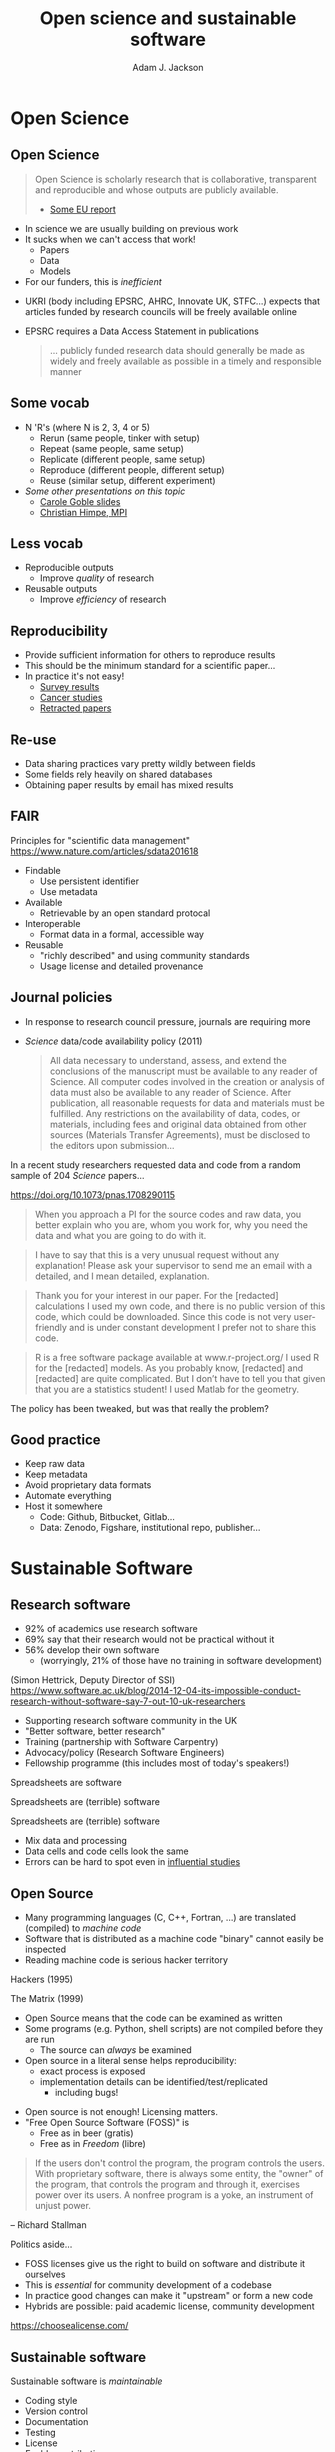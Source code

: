#    -*- mode: org -*-
#+OPTIONS: reveal_center:t reveal_progress:t reveal_history:t reveal_control:t
#+OPTIONS: reveal_mathjax:t reveal_rolling_links:t reveal_keyboard:t reveal_overview:t num:nil
#+OPTIONS: reveal_width:1200 reveal_height:800
#+OPTIONS: reveal_title_slide:"<h2>%t</h2><h2>%a</h2><h3>%e</h3>"
#+OPTIONS: toc:nil
#+REVEAL_ROOT: https://cdn.jsdelivr.net/reveal.js/3.0.0/
#+REVEAL_MARGIN: 0.2
#+REVEAL_MIN_SCALE: 0.5
#+REVEAL_MAX_SCALE: 2.5
#+REVEAL_TRANS: none
#+REVEAL_THEME: solarized
#+REVEAL_HLEVEL: 1
#+REVEAL_EXTRA_CSS: ./presentation.css
#+BEAMER_FRAME_LEVEL: 2

#+TITLE: Open science and sustainable software
#+AUTHOR: Adam J. Jackson
#+EMAIL: adam.jackson@ucl.ac.uk

* COMMENT Structure thoughts

  - Need a strong opener

** Open Science

  - "Open science" section can cover
    - Popper?
      - Popper's thesis re falsifiability relates to how experiments
        are designed and what they cover
      - Reproducibility seems to be taken as a given?
    - Reproducibility
      - vs replicability, re-use etc.
    - Retraction Watch, Stapel, superconductors...
*** Outline
    - EU definition
    - Justification: Public money!
      - Should be able to learn and build on publically-funded research
      - Should be confident in quality of work
      - Research should be efficient -> lower overall cost to public
    - Standard: N Rs (where N is 2, 3, 4 or 5)
      - Rerun (same people, tinker with setup)
      - Repeat (same people, same setup)
      - Replicate (different people, same setup)
      - Reproduce (different people, different setup)
      - Reuse (similar setup, different experiment)

        https://www.slideshare.net/carolegoble/what-is-reproducibility-gobleclean Prof Carole Goble 2016 slides
        https://www.slideshare.net/gramian/rrr-replicability-reproducibility-reusability Christian Himpe, MPI

    - Stick to two for now
      - Reproducibility
        - Confidence in findings
      - Re-use
        - Improve productivity

    - FAIR principles
      - Research data has different problems

    - Expectations are rising
      - Journal policies
      - But people are struggling to adapt to these new policies...

    - Some general key principles
      - Reproducibility of experimental setups will always be tricky...
      - But no such excuse for analysis steps
      - Always keep raw data as well as processed forms
      - When processing data, consider
        a) Can I explain this?
        b) Can I automate it?
      - Avoid "locked-in" file formats
      - Use metadata and comments

** Sustainable software

*** Notes
   - Sustainable Software

     - Software is important and growing part of research
     - Even more so if you consider all analysis pipelines to be
       software. Are spreadsheets software?
     - Open Source -> FOSS
       - Open source enables /transparency/
         - Open source analysis makes reproducibility possible, but
           disincentivises if you can't then /build on it/
       - FOSS is really about the /license/
       - license enable /re-use/

*** Outline
    - Hettrick stats: researchers increasingly depend on software
    - Maybe we should consider data analysis steps and spreadsheets as
      "software"...
    - What is Open Source?
      - Code available - transparency
      - This enables replication
      - For re-use, need permission to build on code: FOSS license
      - For replication, is may help if the code is understandable and
        easy to work with...
    - Sustainable software is /maintainable/
      - Version control
      - Documentation
      - Automated testing
    - Community projects
      - Ambitious projects are better with friends

** Summary

   - Publicly-funded science wants to be open
   - Working openly is good for quality
   - Always keep raw data
   - Automation is documentation
   - Make stuff useable by other people
   - You'll thank yourself for that in a year's time


* Open Science

** Open Science
   #+BEGIN_QUOTE
   Open Science is scholarly research that is collaborative,
   transparent and reproducible and whose outputs are publicly
   available.

   - [[https://publications.europa.eu/en/publication-detail/-/publication/5b05b687-907e-11e8-8bc1-01aa75ed71a1][Some EU report]]
   #+END_QUOTE

   #+REVEAL: split

   - In science we are usually building on previous work
   - It sucks when we can't access that work!
     - Papers
     - Data
     - Models
   - For our funders, this is /inefficient/

   #+REVEAL: split

   - UKRI (body including EPSRC, AHRC, Innovate UK, STFC...) expects
     that articles funded by research councils will be freely
     available online
   - EPSRC requires a Data Access Statement in publications
     #+BEGIN_QUOTE
     ... publicly funded research data should generally be made as widely
     and freely available as possible in a timely and responsible
     manner
     #+END_QUOTE

** Some vocab
    - N 'R's (where N is 2, 3, 4 or 5)
      - Rerun (same people, tinker with setup)
      - Repeat (same people, same setup)
      - Replicate (different people, same setup)
      - Reproduce (different people, different setup)
      - Reuse (similar setup, different experiment)
    - /Some other presentations on this topic/
      - [[https://www.slideshare.net/carolegoble/what-is-reproducibility-gobleclean][Carole Goble slides]]
      - [[https://www.slideshare.net/gramian/rrr-replicability-reproducibility-reusability][Christian Himpe, MPI]]

** Less vocab
    - Reproducible outputs
      - Improve /quality/ of research
    - Reusable outputs
      - Improve /efficiency/ of research

** Reproducibility
   - Provide sufficient information for others to reproduce results
   - This should be the minimum standard for a scientific paper...
   - In practice it's not easy!
     - [[https://www.nature.com/news/1-500-scientists-lift-the-lid-on-reproducibility-1.19970][Survey results]]
     - [[http://www.sciencemag.org/news/2017/01/rigorous-replication-effort-succeeds-just-two-five-cancer-papers][Cancer studies]]
     - [[https://retractionwatch.com/][Retracted papers]]

** Re-use
   - Data sharing practices vary pretty wildly between fields
   - Some fields rely heavily on shared databases
   - Obtaining paper results by email has mixed results

** FAIR 
   Principles for "scientific data management" 
    https://www.nature.com/articles/sdata201618

    - Findable
      - Use persistent identifier
      - Use metadata
    - Available
      - Retrievable by an open standard protocal
    - Interoperable
      - Format data in a formal, accessible way
    - Reusable
      - "richly described" and using community standards
      - Usage license and detailed provenance   

** Journal policies
   - In response to research council pressure, journals are requiring more

   - /Science/ data/code availability policy (2011)
     #+BEGIN_QUOTE
     All data necessary to understand, assess, and extend the
     conclusions of the manuscript must be available to any reader of
     Science. All computer codes involved in the creation or analysis
     of data must also be available to any reader of Science. After
     publication, all reasonable requests for data and materials must
     be fulfilled. Any restrictions on the availability of data, codes,
     or materials, including fees and original data obtained from other
     sources (Materials Transfer Agreements), must be disclosed to the
     editors upon submission…
     #+END_QUOTE

   #+REVEAL: split

    In a recent study researchers requested data and code from a
    random sample of 204 /Science/ papers...

    https://doi.org/10.1073/pnas.1708290115

   #+REVEAL: split

    #+BEGIN_QUOTE
    When you approach a PI for the source codes and raw data, you
    better explain who you are, whom you work for, why you need the
    data and what you are going to do with it.
    #+END_QUOTE
    #+BEGIN_QUOTE
    I have to say that this is a very unusual request without any
    explanation! Please ask your supervisor to send me an email with a
    detailed, and I mean detailed, explanation.
    #+END_QUOTE
   #+REVEAL: split
   #+BEGIN_QUOTE
   Thank you for your interest in our paper. For the [redacted]
   calculations I used my own code, and there is no public version of
   this code, which could be downloaded. Since this code is not very
   user-friendly and is under constant development I prefer not to
   share this code.
   #+END_QUOTE
   #+BEGIN_QUOTE
   R is a free software package available at www.r-project.org/ I used
   R for the [redacted] models. As you probably know, [redacted] and
   [redacted] are quite complicated. But I don’t have to tell you that
   given that you are a statistics student! I used Matlab for the
   geometry.
   #+END_QUOTE

   #+REVEAL: split
   The policy has been tweaked, but was that really the problem?

   [[./images/sciencemag-policy.png]]


** Good practice
   - Keep raw data
   - Keep metadata
   - Avoid proprietary data formats
   - Automate everything
   - Host it somewhere
     - Code: Github, Bitbucket, Gitlab...
     - Data: Zenodo, Figshare, institutional repo, publisher...

* Sustainable Software

** Research software
   - 92% of academics use research software
   - 69% say that their research would not be practical without it
   - 56% develop their own software 
     - (worryingly, 21% of those have no training in software development)

   (Simon Hettrick, Deputy Director of SSI)
   https://www.software.ac.uk/blog/2014-12-04-its-impossible-conduct-research-without-software-say-7-out-10-uk-researchers

   #+REVEAL: split
    [[./images/ssi-logo.png]]

    - Supporting research software community in the UK
    - "Better software, better research"
    - Training (partnership with Software Carpentry)
    - Advocacy/policy (Research Software Engineers)
    - Fellowship programme (this includes most of today's speakers!)

   #+REVEAL: split

   Spreadsheets are software

   #+REVEAL: split

   Spreadsheets are (terrible) software

   #+REVEAL: split

   Spreadsheets are (terrible) software

   - Mix data and processing
   - Data cells and code cells look the same
   - Errors can be hard to spot even in [[https://www.washingtonpost.com/news/wonk/wp/2013/04/16/is-the-best-evidence-for-austerity-based-on-an-excel-spreadsheet-error/][influential studies]]

** Open Source
   - Many programming languages (C, C++, Fortran, ...) are translated
     (compiled) to /machine code/
   - Software that is distributed as a machine code "binary" cannot
     easily be inspected
   - Reading machine code is serious hacker territory

#+REVEAL_HTML: <div class="column" style="float:left; width: 50%">
      #+ATTR_HTML: :width 60%
      [[./images/hackers.jpg]]

      Hackers (1995)
#+REVEAL_HTML: </div>
#+REVEAL_HTML: <div class="column" style="float:left; width: 50%">
      #+ATTR_HTML: :width 60%
      [[./images/Cypher.jpg]]

      The Matrix (1999)
#+REVEAL_HTML: </div>



   #+REVEAL: split
   - Open Source  means that the code can be examined as written
   - Some programs (e.g. Python, shell scripts) are not compiled before they are run
     - The source can /always/ be examined
   - Open source in a literal sense helps reproducibility:
     - exact process is exposed
     - implementation details can be identified/test/replicated
       - including bugs!

   #+REVEAL: split

   - Open source is not enough! Licensing matters.
   - "Free Open Source Software (FOSS)" is
     - Free as in beer (gratis)
     - Free as in /Freedom/ (libre)

   #+REVEAL: split
#+REVEAL_HTML: <div class="column" style="float:left; width: 50%">
      #+ATTR_HTML: :width 60%
      [[./images/rms.jpg]]
#+REVEAL_HTML: </div>

#+REVEAL_HTML: <div class="column" style="float:right; width: 50%">
#+BEGIN_QUOTE
 If the users don't control the program, the program controls the
 users. With proprietary software, there is always some entity, the
 "owner" of the program, that controls the program and through it,
 exercises power over its users. A nonfree program is a yoke, an
 instrument of unjust power.
#+END_QUOTE
-- Richard Stallman

#+REVEAL_HTML: </div>
   #+REVEAL: split

   Politics aside...

   - FOSS licenses give us the right to build on software and distribute it ourselves
   - This is /essential/ for community development of a codebase
   - In practice good changes can make it "upstream" or form a new code
   - Hybrids are possible: paid academic license, community development

   https://choosealicense.com/

** Sustainable software

   Sustainable software is /maintainable/

   - Coding style
   - Version control
   - Documentation
   - Testing
   - License
   - Enable contributions

** Documentation

   Documentation is the most important thing not on today's agenda

   Watch Daniele Procida's amazing talk about documentation
   - Pycon video: https://www.youtube.com/watch?v=azf6yzuJt54
   - Blog version https://www.divio.com/en/blog/documentation/

** The secret method for a professional-looking project
   #+ATTR_REVEAL: :frag (appear)
   - Steal stuff you like from other projects
   - Watch the issue tracker or mailing list of a project you care
     about and see how it develops
   - Use the same toolchain as projects you find easy to work with and
     copy their configurations

* Wrap-up
** Summary
   #+ATTR_REVEAL: :frag (appear)
   - Publicly-funded science wants to be open
   - Working openly is good for quality
   - Always keep raw data
   - Use standard formats
   - Automate things
   - Make stuff useable by other people
   - You'll thank yourself for that in a year's time

